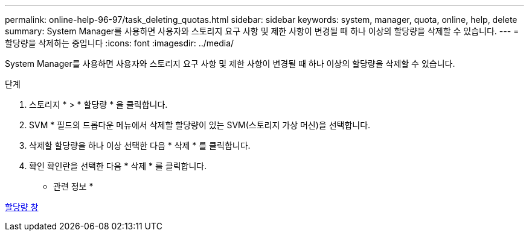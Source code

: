 ---
permalink: online-help-96-97/task_deleting_quotas.html 
sidebar: sidebar 
keywords: system, manager, quota, online, help, delete 
summary: System Manager를 사용하면 사용자와 스토리지 요구 사항 및 제한 사항이 변경될 때 하나 이상의 할당량을 삭제할 수 있습니다. 
---
= 할당량을 삭제하는 중입니다
:icons: font
:imagesdir: ../media/


[role="lead"]
System Manager를 사용하면 사용자와 스토리지 요구 사항 및 제한 사항이 변경될 때 하나 이상의 할당량을 삭제할 수 있습니다.

.단계
. 스토리지 * > * 할당량 * 을 클릭합니다.
. SVM * 필드의 드롭다운 메뉴에서 삭제할 할당량이 있는 SVM(스토리지 가상 머신)을 선택합니다.
. 삭제할 할당량을 하나 이상 선택한 다음 * 삭제 * 를 클릭합니다.
. 확인 확인란을 선택한 다음 * 삭제 * 를 클릭합니다.


* 관련 정보 *

xref:reference_quotas_window.adoc[할당량 창]
